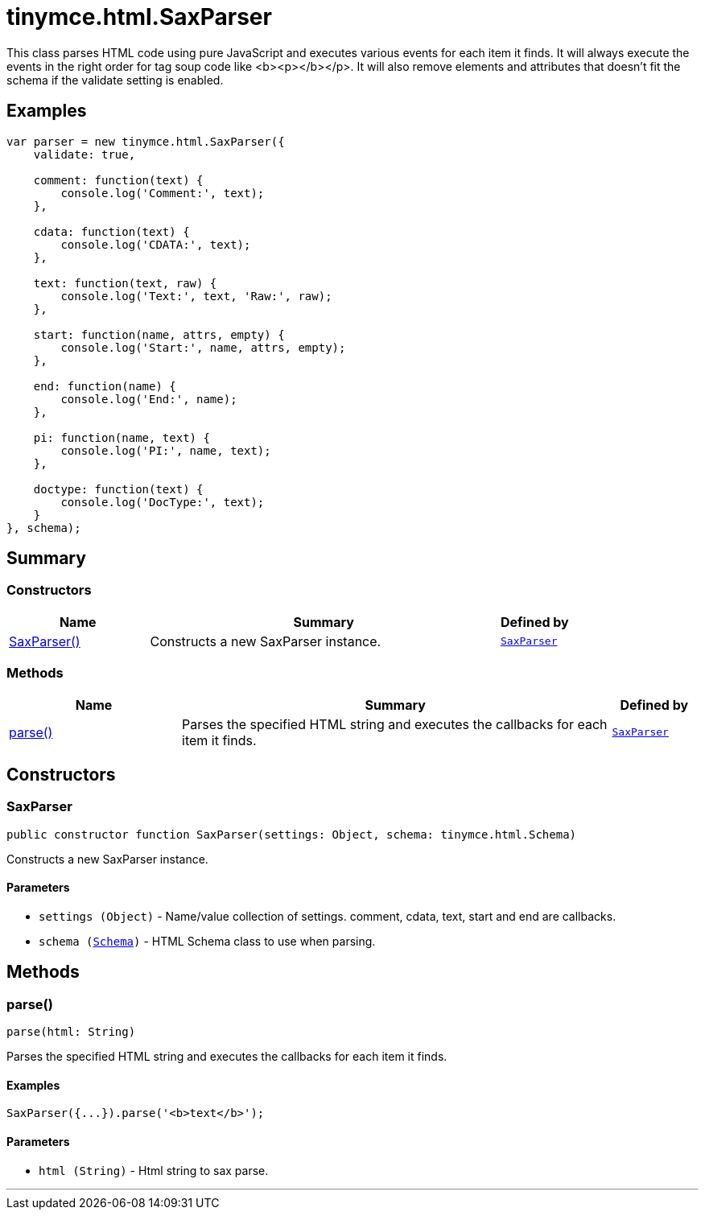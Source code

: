 = tinymce.html.SaxParser
:navtitle: tinymce.html.SaxParser
:description: This class parses HTML code using pure JavaScript and executes various events for each item it finds. It will always execute the events in the right order for tag soup code like &lt;b&gt;&lt;p&gt;&lt;/b&gt;&lt;/p&gt;. It will also remove elements and attributes that doesn&#x27;t fit the schema if the validate setting is enabled.
:keywords: SaxParser, parse
:moxie-type: api

This class parses HTML code using pure JavaScript and executes various events for each item it finds. It will always execute the events in the right order for tag soup code like <b><p></b></p>. It will also remove elements and attributes that doesn't fit the schema if the validate setting is enabled.

[[examples]]
== Examples
[source, javascript]
----
var parser = new tinymce.html.SaxParser({
    validate: true,

    comment: function(text) {
        console.log('Comment:', text);
    },

    cdata: function(text) {
        console.log('CDATA:', text);
    },

    text: function(text, raw) {
        console.log('Text:', text, 'Raw:', raw);
    },

    start: function(name, attrs, empty) {
        console.log('Start:', name, attrs, empty);
    },

    end: function(name) {
        console.log('End:', name);
    },

    pi: function(name, text) {
        console.log('PI:', name, text);
    },

    doctype: function(text) {
        console.log('DocType:', text);
    }
}, schema);
----

[[summary]]
== Summary

[[constructors-summary]]
=== Constructors
[cols="2,5,1",options="header"]
|===
|Name|Summary|Defined by
|xref:#SaxParser[SaxParser()]|Constructs a new SaxParser instance.|`xref:apis/tinymce.html.saxparser.adoc[SaxParser]`
|===

[[methods-summary]]
=== Methods
[cols="2,5,1",options="header"]
|===
|Name|Summary|Defined by
|xref:#parse[parse()]|Parses the specified HTML string and executes the callbacks for each item it finds.|`xref:apis/tinymce.html.saxparser.adoc[SaxParser]`
|===

[[constructors]]
== Constructors

[[SaxParser]]
=== SaxParser
[source, javascript]
----
public constructor function SaxParser(settings: Object, schema: tinymce.html.Schema)
----
Constructs a new SaxParser instance.

==== Parameters

* `settings (Object)` - Name/value collection of settings. comment, cdata, text, start and end are callbacks.
* `schema (xref:apis/tinymce.html.schema.adoc[Schema])` - HTML Schema class to use when parsing.

[[methods]]
== Methods

[[parse]]
=== parse()
[source, javascript]
----
parse(html: String)
----
Parses the specified HTML string and executes the callbacks for each item it finds.

==== Examples
[source, javascript]
----
SaxParser({...}).parse('<b>text</b>');
----

==== Parameters

* `html (String)` - Html string to sax parse.

'''
